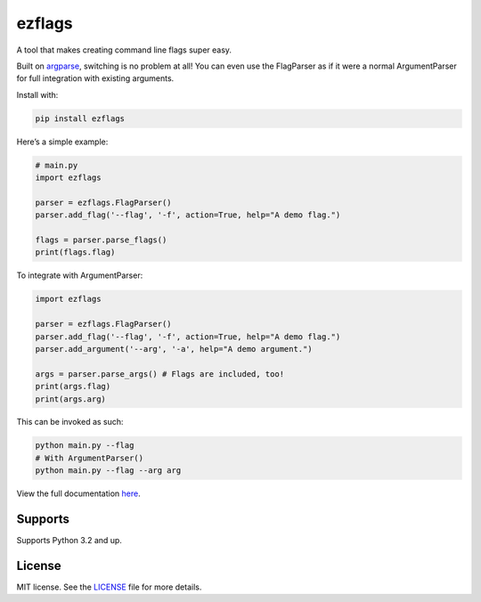 ezflags
=======

.. image:: https://badge.fury.io/py/ezflags.svg
    :target: https://badge.fury.io/py/ezflags
    :alt: PyPI package
.. image:: https://readthedocs.org/projects/ezflags/badge/?version=latest
	:target: https://ezflags.readthedocs.io/en/latest/?badge=latest
	:alt: Documentation Status


A tool that makes creating command line flags super easy.

Built on `argparse <https://docs.python.org/3/library/argparse.html>`__,
switching is no problem at all! You can even use the FlagParser as if it
were a normal ArgumentParser for full integration with existing
arguments.

Install with:

.. code:: bash

   pip install ezflags

Here’s a simple example:

.. code:: py

   # main.py
   import ezflags

   parser = ezflags.FlagParser()
   parser.add_flag('--flag', '-f', action=True, help="A demo flag.")

   flags = parser.parse_flags()
   print(flags.flag)

To integrate with ArgumentParser:

.. code:: py

   import ezflags

   parser = ezflags.FlagParser()
   parser.add_flag('--flag', '-f', action=True, help="A demo flag.")
   parser.add_argument('--arg', '-a', help="A demo argument.")

   args = parser.parse_args() # Flags are included, too!
   print(args.flag)
   print(args.arg)

This can be invoked as such:

.. code:: py

   python main.py --flag
   # With ArgumentParser()
   python main.py --flag --arg arg

View the full documentation
`here <https://ezflags.readthedocs.io/en/latest/>`__.

Supports
--------

Supports Python 3.2 and up.

License
-------

MIT license. See the
`LICENSE <https://github.com/karx1/ezflags/blob/master/LICENSE>`__ file
for more details.

.. |PyPI version| image:: https://badge.fury.io/py/ezflags.svg
   :target: https://badge.fury.io/py/ezflags
.. |Documentation Status| image:: https://readthedocs.org/projects/ezflags/badge/?version=latest
   :target: https://ezflags.readthedocs.io/en/latest/?badge=latest
